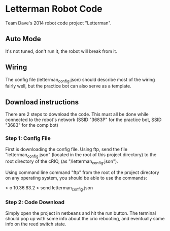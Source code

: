 * Letterman Robot Code
Team Dave's 2014 robot code project "Letterman".

** Auto Mode
It's not tuned, don't run it, the robot will break from it.

** Wiring
The config file (letterman_config.json) should describe most of the wiring fairly well, but the practice bot can also serve as a template.

** Download instructions
There are 2 steps to download the code. This must all be done while connected to the robot's network (SSID "3683P" for the practice bot, SSID "3683" for the comp bot)

*** Step 1: Config File
First is downloading the config file. Using ftp, send the file "letterman_config.json" (located in the root of this project directory) to the root directory of the cRIO, (as "/letterman_config.json").

Using command line command "ftp" from the root of the project directory on any operating system, you should be able to use  the commands:

 > o 10.36.83.2
 > send letterman_config.json

*** Step 2: Code Download
Simply open the project in netbeans and hit the run button. The terminal should pop up with some info about the crio rebooting, and eventually some info on the reed switch state.

